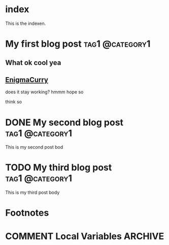 #+mdbook_base_dir: ./book
#+mdbook_section: blog

* index
:PROPERTIES:
:EXPORT_FILE_NAME: index
:EXPORT_MDBOOK_SECTION: /
:END:
This is the indexen.

* My first blog post                                        :tag1:@category1:
:PROPERTIES:
:EXPORT_FILE_NAME: my-first-post
:END:

** What ok cool yea
** [[https://enigmacurry.com][EnigmaCurry]]

does it stay working?
hmmm
hope so

think so

* DONE My second blog post                                  :tag1:@category1:
:PROPERTIES:
:EXPORT_FILE_NAME: my-second-post
:END:
This is my second post bod

* TODO My third blog post                                   :tag1:@category1:
:PROPERTIES:
:EXPORT_FILE_NAME: my-third-post
:END:
This is my third post body 

* Footnotes
* COMMENT Local Variables                          :ARCHIVE:
# Local Variables:
# eval: (org-mdbook-auto-export-mode)
# End:

